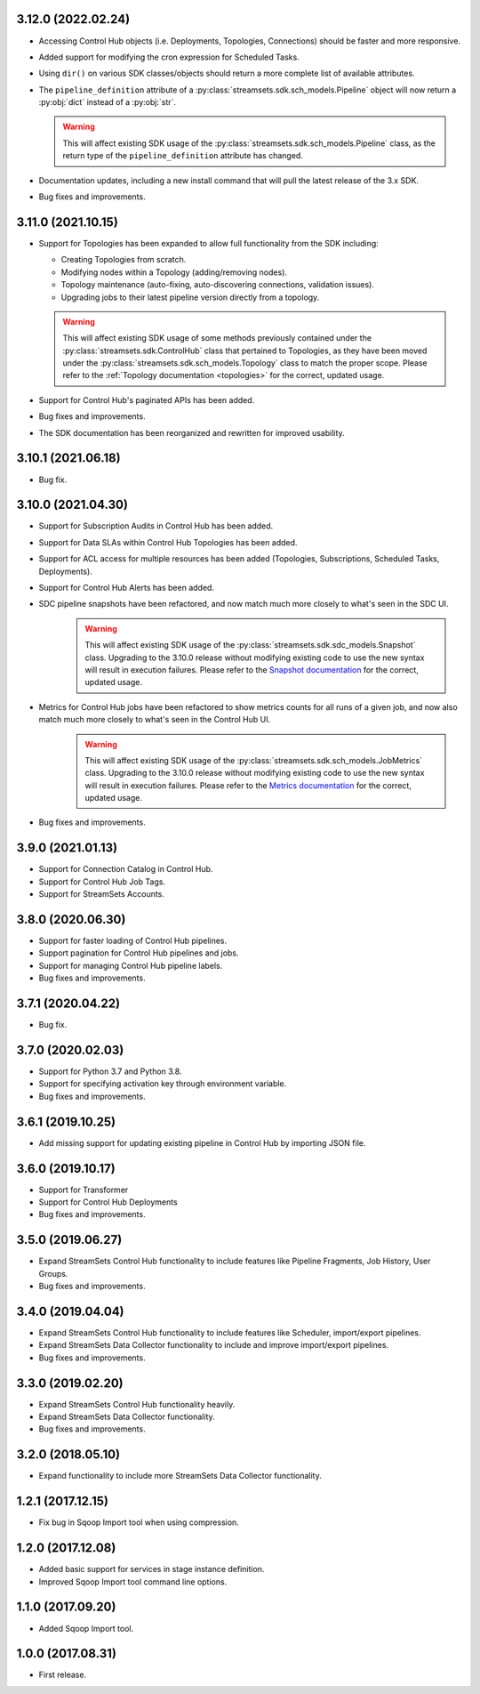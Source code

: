 3.12.0 (2022.02.24)
-------------------

* Accessing Control Hub objects (i.e. Deployments, Topologies, Connections) should be faster and more responsive.

* Added support for modifying the cron expression for Scheduled Tasks.

* Using ``dir()`` on various SDK classes/objects should return a more complete list of available attributes.

* The ``pipeline_definition`` attribute of a :py:class:`streamsets.sdk.sch_models.Pipeline` object will now return a
  :py:obj:`dict` instead of a :py:obj:`str`.

  .. warning::
     This will affect existing SDK usage of the :py:class:`streamsets.sdk.sch_models.Pipeline` class, as the return type
     of the ``pipeline_definition`` attribute has changed. 

* Documentation updates, including a new install command that will pull the latest release of the 3.x SDK.

* Bug fixes and improvements.

3.11.0 (2021.10.15)
-------------------

* Support for Topologies has been expanded to allow full functionality from the SDK including:

  * Creating Topologies from scratch.

  * Modifying nodes within a Topology (adding/removing nodes).

  * Topology maintenance (auto-fixing, auto-discovering connections, validation issues).

  * Upgrading jobs to their latest pipeline version directly from a topology.
  .. warning::
    This will affect existing SDK usage of some methods previously contained under the :py:class:`streamsets.sdk.ControlHub`
    class that pertained to Topologies, as they have been moved under the :py:class:`streamsets.sdk.sch_models.Topology`
    class to match the proper scope. Please refer to the :ref:`Topology documentation <topologies>` for the correct,
    updated usage.
* Support for Control Hub's paginated APIs has been added.
* Bug fixes and improvements.
* The SDK documentation has been reorganized and rewritten for improved usability.


3.10.1 (2021.06.18)
-------------------

* Bug fix.

3.10.0 (2021.04.30)
-------------------

* Support for Subscription Audits in Control Hub has been added.
* Support for Data SLAs within Control Hub Topologies has been added.
* Support for ACL access for multiple resources has been added (Topologies, Subscriptions, Scheduled Tasks, Deployments).
* Support for Control Hub Alerts has been added.
* SDC pipeline snapshots have been refactored, and now match much more closely to what's seen in the SDC UI.
    .. warning::
        This will affect existing SDK usage of the :py:class:`streamsets.sdk.sdc_models.Snapshot` class. Upgrading to
        the 3.10.0 release without modifying existing code to use the new syntax will result in execution failures.
        Please refer to the
        `Snapshot documentation <https://streamsets.com/documentation/sdk/latest/usage/sdc/pipeline_snapshots.html>`_
        for the correct, updated usage.

* Metrics for Control Hub jobs have been refactored to show metrics counts for all runs of a given job, and now also match much more closely to what's seen in the Control Hub UI.
    .. warning::
        This will affect existing SDK usage of the :py:class:`streamsets.sdk.sch_models.JobMetrics` class. Upgrading to
        the 3.10.0 release without modifying existing code to use the new syntax will result in execution failures.
        Please refer to the
        `Metrics documentation <https://streamsets.com/documentation/sdk/latest/usage/sch/jobs.html#metrics>`_
        for the correct, updated usage.
* Bug fixes and improvements.

3.9.0 (2021.01.13)
------------------

* Support for Connection Catalog in Control Hub.
* Support for Control Hub Job Tags.
* Support for StreamSets Accounts.

3.8.0 (2020.06.30)
------------------

* Support for faster loading of Control Hub pipelines.
* Support pagination for Control Hub pipelines and jobs.
* Support for managing Control Hub pipeline labels.
* Bug fixes and improvements.

3.7.1 (2020.04.22)
------------------

* Bug fix.

3.7.0 (2020.02.03)
------------------

* Support for Python 3.7 and Python 3.8.
* Support for specifying activation key through environment variable.
* Bug fixes and improvements.

3.6.1 (2019.10.25)
------------------

* Add missing support for updating existing pipeline in Control Hub by importing JSON file.

3.6.0 (2019.10.17)
------------------

* Support for Transformer
* Support for Control Hub Deployments
* Bug fixes and improvements.

3.5.0 (2019.06.27)
------------------

* Expand StreamSets Control Hub functionality to include features like Pipeline Fragments, Job History, User Groups.
* Bug fixes and improvements.


3.4.0 (2019.04.04)
------------------

* Expand StreamSets Control Hub functionality to include features like Scheduler, import/export pipelines.
* Expand StreamSets Data Collector functionality to include and improve import/export pipelines.
* Bug fixes and improvements.


3.3.0 (2019.02.20)
------------------

* Expand StreamSets Control Hub functionality heavily.
* Expand StreamSets Data Collector functionality.
* Bug fixes and improvements.

3.2.0 (2018.05.10)
------------------

* Expand functionality to include more StreamSets Data Collector functionality.

1.2.1 (2017.12.15)
------------------

* Fix bug in Sqoop Import tool when using compression.

1.2.0 (2017.12.08)
------------------

* Added basic support for services in stage instance definition.
* Improved Sqoop Import tool command line options.

1.1.0 (2017.09.20)
------------------

* Added Sqoop Import tool.

1.0.0 (2017.08.31)
------------------

* First release.
